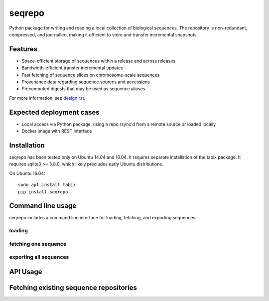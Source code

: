 seqrepo
=======

Python package for writing and reading a local collection of
biological sequences.  The repository is non-redundant, compressed,
and journalled, making it efficient to store and transfer incremental
snapshots.


Features
!!!!!!!!

* Space-efficient storage of sequences within a release and across releases
* Bandwidth-efficient transfer incremental updates
* Fast fetching of sequence slices on chromosome-scale sequences
* Provenance data regarding sequence sources and accessions
* Precomputed digests that may be used as sequence aliases

For more information, see `<design.rst>`__.


Expected deployment cases
!!!!!!!!!!!!!!!!!!!!!!!!!

* Local access via Python package, using a repo rsync'd from a remote source or loaded locally
* Docker image with REST interface


Installation
!!!!!!!!!!!!

seqrepo has been tested only on Ubuntu 14.04 and 16.04.  It requires
separate installation of the tabix package.  It requires sqlite3 >=
3.8.0, which likely precludes early Ubuntu distributions.

On Ubuntu 16.04::

  sudo apt install tabix
  pip install seqrepo


Command line usage
!!!!!!!!!!!!!!!!!!

seqrepo includes a command line interface for loading, fetching, and exporting sequences.

loading
@@@@@@@


fetching one sequence
@@@@@@@@@@@@@@@@@@@@@


exporting all sequences
@@@@@@@@@@@@@@@@@@@@@@@



API Usage
!!!!!!!!!


Fetching existing sequence repositories
!!!!!!!!!!!!!!!!!!!!!!!!!!!!!!!!!!!!!!!

